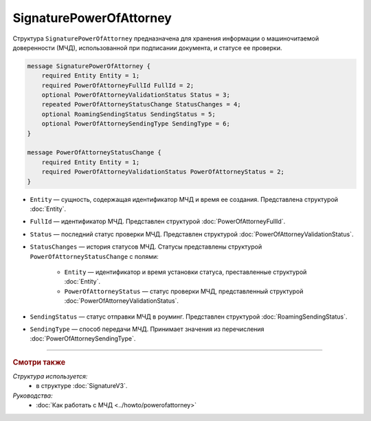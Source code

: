 SignaturePowerOfAttorney
========================

Структура ``SignaturePowerOfAttorney`` предназначена для хранения информации о машиночитаемой доверенности (МЧД), использованной при подписании документа, и статусе ее проверки.

.. code-block:: protobuf

    message SignaturePowerOfAttorney {
        required Entity Entity = 1;
        required PowerOfAttorneyFullId FullId = 2;
        optional PowerOfAttorneyValidationStatus Status = 3;
        repeated PowerOfAttorneyStatusChange StatusChanges = 4;
        optional RoamingSendingStatus SendingStatus = 5;
        optional PowerOfAttorneySendingType SendingType = 6;
    }

    message PowerOfAttorneyStatusChange {
        required Entity Entity = 1;
        required PowerOfAttorneyValidationStatus PowerOfAttorneyStatus = 2;
    }

- ``Entity`` — сущность, содержащая идентификатор МЧД и время ее создания. Представлена структурой :doc:`Entity`.
- ``FullId`` — идентификатор МЧД. Представлен структурой :doc:`PowerOfAttorneyFullId`.
- ``Status`` — последний статус проверки МЧД. Представлен структурой :doc:`PowerOfAttorneyValidationStatus`.
- ``StatusChanges`` — история статусов МЧД. Статусы представлены структурой ``PowerOfAttorneyStatusChange`` с полями:

	- ``Entity`` — идентификатор и время установки статуса, преставленные структурой :doc:`Entity`.
	- ``PowerOfAttorneyStatus`` — статус проверки МЧД, представленный структурой :doc:`PowerOfAttorneyValidationStatus`.

- ``SendingStatus`` — статус отправки МЧД в роуминг. Представлен структурой :doc:`RoamingSendingStatus`.
- ``SendingType`` — способ передачи МЧД. Принимает значения из перечисления :doc:`PowerOfAttorneySendingType`.

----

.. rubric:: Смотри также

*Структура используется:*
	- в структуре :doc:`SignatureV3`.
	
*Руководства:*
	- :doc:`Как работать с МЧД <../howto/powerofattorney>`

